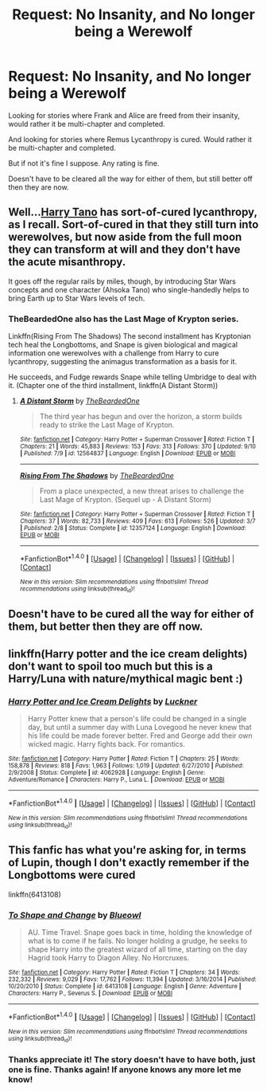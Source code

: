 #+TITLE: Request: No Insanity, and No longer being a Werewolf

* Request: No Insanity, and No longer being a Werewolf
:PROPERTIES:
:Author: SnarkyAndProud
:Score: 2
:DateUnix: 1505164215.0
:DateShort: 2017-Sep-12
:FlairText: Request
:END:
Looking for stories where Frank and Alice are freed from their insanity, would rather it be multi-chapter and completed.

And looking for stories where Remus Lycanthropy is cured. Would rather it be multi-chapter and completed.

But if not it's fine I suppose. Any rating is fine.

Doesn't have to be cleared all the way for either of them, but still better off then they are now.


** Well...[[https://www.fanfiction.net/s/9264843/1/Harry-Tano][Harry Tano]] has sort-of-cured lycanthropy, as I recall. Sort-of-cured in that they still turn into werewolves, but now aside from the full moon they can transform at will and they don't have the acute misanthropy.

It goes off the regular rails by miles, though, by introducing Star Wars concepts and one character (Ahsoka Tano) who single-handedly helps to bring Earth up to Star Wars levels of tech.
:PROPERTIES:
:Author: Avaday_Daydream
:Score: 1
:DateUnix: 1505168619.0
:DateShort: 2017-Sep-12
:END:

*** TheBeardedOne also has the Last Mage of Krypton series.

Linkffn(Rising From The Shadows) The second installment has Kryptonian tech heal the Longbottoms, and Snape is given biological and magical information one werewolves with a challenge from Harry to cure lycanthropy, suggesting the animagus transformation as a basis for it.

He succeeds, and Fudge rewards Snape while telling Umbridge to deal with it. (Chapter one of the third installment, linkffn(A Distant Storm))
:PROPERTIES:
:Author: Jahoan
:Score: 1
:DateUnix: 1505181415.0
:DateShort: 2017-Sep-12
:END:

**** [[http://www.fanfiction.net/s/12564837/1/][*/A Distant Storm/*]] by [[https://www.fanfiction.net/u/4011588/TheBeardedOne][/TheBeardedOne/]]

#+begin_quote
  The third year has begun and over the horizon, a storm builds ready to strike the Last Mage of Krypton.
#+end_quote

^{/Site/: [[http://www.fanfiction.net/][fanfiction.net]] *|* /Category/: Harry Potter + Superman Crossover *|* /Rated/: Fiction T *|* /Chapters/: 21 *|* /Words/: 45,883 *|* /Reviews/: 153 *|* /Favs/: 313 *|* /Follows/: 370 *|* /Updated/: 9/10 *|* /Published/: 7/9 *|* /id/: 12564837 *|* /Language/: English *|* /Download/: [[http://www.ff2ebook.com/old/ffn-bot/index.php?id=12564837&source=ff&filetype=epub][EPUB]] or [[http://www.ff2ebook.com/old/ffn-bot/index.php?id=12564837&source=ff&filetype=mobi][MOBI]]}

--------------

[[http://www.fanfiction.net/s/12357124/1/][*/Rising From The Shadows/*]] by [[https://www.fanfiction.net/u/4011588/TheBeardedOne][/TheBeardedOne/]]

#+begin_quote
  From a place unexpected, a new threat arises to challenge the Last Mage of Krypton. (Sequel up - A Distant Storm)
#+end_quote

^{/Site/: [[http://www.fanfiction.net/][fanfiction.net]] *|* /Category/: Harry Potter + Superman Crossover *|* /Rated/: Fiction T *|* /Chapters/: 37 *|* /Words/: 82,733 *|* /Reviews/: 409 *|* /Favs/: 613 *|* /Follows/: 526 *|* /Updated/: 3/7 *|* /Published/: 2/8 *|* /Status/: Complete *|* /id/: 12357124 *|* /Language/: English *|* /Download/: [[http://www.ff2ebook.com/old/ffn-bot/index.php?id=12357124&source=ff&filetype=epub][EPUB]] or [[http://www.ff2ebook.com/old/ffn-bot/index.php?id=12357124&source=ff&filetype=mobi][MOBI]]}

--------------

*FanfictionBot*^{1.4.0} *|* [[[https://github.com/tusing/reddit-ffn-bot/wiki/Usage][Usage]]] | [[[https://github.com/tusing/reddit-ffn-bot/wiki/Changelog][Changelog]]] | [[[https://github.com/tusing/reddit-ffn-bot/issues/][Issues]]] | [[[https://github.com/tusing/reddit-ffn-bot/][GitHub]]] | [[[https://www.reddit.com/message/compose?to=tusing][Contact]]]

^{/New in this version: Slim recommendations using/ ffnbot!slim! /Thread recommendations using/ linksub(thread_id)!}
:PROPERTIES:
:Author: FanfictionBot
:Score: 1
:DateUnix: 1505181453.0
:DateShort: 2017-Sep-12
:END:


** Doesn't have to be cured all the way for either of them, but better then they are off now.
:PROPERTIES:
:Author: SnarkyAndProud
:Score: 1
:DateUnix: 1505182391.0
:DateShort: 2017-Sep-12
:END:


** linkffn(Harry potter and the ice cream delights) don't want to spoil too much but this is a Harry/Luna with nature/mythical magic bent :)
:PROPERTIES:
:Author: totes_legitimate
:Score: 1
:DateUnix: 1505208307.0
:DateShort: 2017-Sep-12
:END:

*** [[http://www.fanfiction.net/s/4062928/1/][*/Harry Potter and Ice Cream Delights/*]] by [[https://www.fanfiction.net/u/569202/Luckner][/Luckner/]]

#+begin_quote
  Harry Potter knew that a person's life could be changed in a single day, but until a summer day with Luna Lovegood he never knew that his life could be made forever better. Fred and George add their own wicked magic. Harry fights back. For romantics.
#+end_quote

^{/Site/: [[http://www.fanfiction.net/][fanfiction.net]] *|* /Category/: Harry Potter *|* /Rated/: Fiction T *|* /Chapters/: 25 *|* /Words/: 158,878 *|* /Reviews/: 818 *|* /Favs/: 1,963 *|* /Follows/: 1,019 *|* /Updated/: 6/27/2010 *|* /Published/: 2/9/2008 *|* /Status/: Complete *|* /id/: 4062928 *|* /Language/: English *|* /Genre/: Adventure/Romance *|* /Characters/: Harry P., Luna L. *|* /Download/: [[http://www.ff2ebook.com/old/ffn-bot/index.php?id=4062928&source=ff&filetype=epub][EPUB]] or [[http://www.ff2ebook.com/old/ffn-bot/index.php?id=4062928&source=ff&filetype=mobi][MOBI]]}

--------------

*FanfictionBot*^{1.4.0} *|* [[[https://github.com/tusing/reddit-ffn-bot/wiki/Usage][Usage]]] | [[[https://github.com/tusing/reddit-ffn-bot/wiki/Changelog][Changelog]]] | [[[https://github.com/tusing/reddit-ffn-bot/issues/][Issues]]] | [[[https://github.com/tusing/reddit-ffn-bot/][GitHub]]] | [[[https://www.reddit.com/message/compose?to=tusing][Contact]]]

^{/New in this version: Slim recommendations using/ ffnbot!slim! /Thread recommendations using/ linksub(thread_id)!}
:PROPERTIES:
:Author: FanfictionBot
:Score: 1
:DateUnix: 1505208335.0
:DateShort: 2017-Sep-12
:END:


** This fanfic has what you're asking for, in terms of Lupin, though I don't exactly remember if the Longbottoms were cured

linkffn(6413108)
:PROPERTIES:
:Score: 1
:DateUnix: 1505292162.0
:DateShort: 2017-Sep-13
:END:

*** [[http://www.fanfiction.net/s/6413108/1/][*/To Shape and Change/*]] by [[https://www.fanfiction.net/u/1201799/Blueowl][/Blueowl/]]

#+begin_quote
  AU. Time Travel. Snape goes back in time, holding the knowledge of what is to come if he fails. No longer holding a grudge, he seeks to shape Harry into the greatest wizard of all time, starting on the day Hagrid took Harry to Diagon Alley. No Horcruxes.
#+end_quote

^{/Site/: [[http://www.fanfiction.net/][fanfiction.net]] *|* /Category/: Harry Potter *|* /Rated/: Fiction T *|* /Chapters/: 34 *|* /Words/: 232,332 *|* /Reviews/: 9,029 *|* /Favs/: 17,762 *|* /Follows/: 11,394 *|* /Updated/: 3/16/2014 *|* /Published/: 10/20/2010 *|* /Status/: Complete *|* /id/: 6413108 *|* /Language/: English *|* /Genre/: Adventure *|* /Characters/: Harry P., Severus S. *|* /Download/: [[http://www.ff2ebook.com/old/ffn-bot/index.php?id=6413108&source=ff&filetype=epub][EPUB]] or [[http://www.ff2ebook.com/old/ffn-bot/index.php?id=6413108&source=ff&filetype=mobi][MOBI]]}

--------------

*FanfictionBot*^{1.4.0} *|* [[[https://github.com/tusing/reddit-ffn-bot/wiki/Usage][Usage]]] | [[[https://github.com/tusing/reddit-ffn-bot/wiki/Changelog][Changelog]]] | [[[https://github.com/tusing/reddit-ffn-bot/issues/][Issues]]] | [[[https://github.com/tusing/reddit-ffn-bot/][GitHub]]] | [[[https://www.reddit.com/message/compose?to=tusing][Contact]]]

^{/New in this version: Slim recommendations using/ ffnbot!slim! /Thread recommendations using/ linksub(thread_id)!}
:PROPERTIES:
:Author: FanfictionBot
:Score: 1
:DateUnix: 1505292194.0
:DateShort: 2017-Sep-13
:END:


*** Thanks appreciate it! The story doesn't have to have both, just one is fine. Thanks again! If anyone knows any more let me know!
:PROPERTIES:
:Author: SnarkyAndProud
:Score: 1
:DateUnix: 1505292744.0
:DateShort: 2017-Sep-13
:END:
